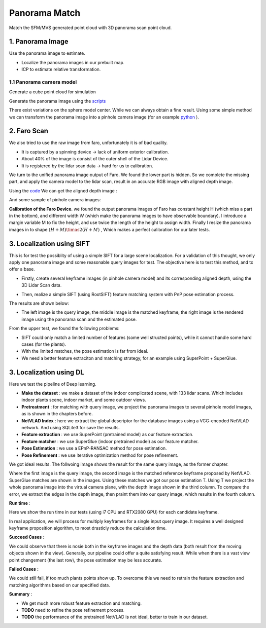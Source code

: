 Panorama Match
=======================

Match the SFM/MVS generated point cloud with 3D panorama scan point cloud.

1. Panorama Image
------------------

Use the panorama image to estimate.

* Localize the panorama images in our prebuilt map.
* ICP to estimate relative transformation.


1.1 Panorama camera model
~~~~~~~~~~~~~~~~~~~~~~~~~~~~~~~

Generate a cube point cloud for simulation

.. image:: images/cube.PNG
  :align: center
  :width: 30%

Generate the panorama image using the `scripts <https://github.com/gggliuye/VIO/blob/master/pretreatment/Panorama_Distort.ipynb>`_

.. image:: images/panorama_1.jpg
  :align: center
  :width: 60%

There exist variations on the sphere model center. While we can always obtain a fine result.
Using some simple method we can transform the panorama image into a pinhole camera image (for an example `python <https://github.com/adynathos/panorama_to_pinhole>`_ ).

2. Faro Scan
--------------------

We also tried to use the raw image from faro, unfortunately it is of bad quality.

* It is captured by a spinning device -> lack of uniform exterior calibration.
* About 40% of the image is consist of the outer shell of the Lidar Device.
* It is registered by the lidar scan data -> hard for us to calibration.

We turn to the unified panorama image output of Faro. We found the lower part is hidden.
So we complete the missing part, and apply the camera model to the lidar scan, result in an
accurate RGB image with aligned depth image.

Using the `code <https://github.com/gggliuye/VIO/blob/master/panorama_images/panorama_extraction_perfect_sphere.ipynb>`_
We can get the aligned depth image :

.. image:: images/pano_faro.PNG
  :align: center

And some sample of pinhole camera images:

.. image:: images/pinhole_faro.PNG
  :align: center

**Calibration of the Faro Device**. we found the output panorama images of Faro has constant height H (which miss a part in the bottom),
and different width W (which make the panorama images to have observable boundary).
I introduce a margin variable M to fix the height, and use twice the length of the height to assign width.
Finally I resize the panorama images in to shape :math:`(H+M)\timas 2(H+M)` , Which makes a perfect calibration for our later tests.

3. Localization using SIFT
------------------------------

This is for test the possiblity of using a simple SIFT for a large scene localization.
For a validation of this thought, we only apply one panorama image and some reasonable query images for test.
The objective here is to test this method, and to offer a base.

* Firstly, create several keyframe images (in pinhole camera model) and its corresponding aligned depth, using the 3D Lidar Scan data.

.. image:: images/transformed_depth.PNG
  :align: center

* Then, realize a simple SIFT (using RootSIFT) feature matching system with PnP pose estimation process.
The results are shown below:

.. image:: images/match_res.PNG
  :align: center

* The left image is the query image, the middle image is the matched keyframe, the right image is the rendered image using the panorama scan and the estimated pose.

From the upper test, we found the following problems:

* SIFT could only match a limited number of features (some well structed points), while it cannot handle some hard cases (for the plants).
* With the limited matches, the pose estimation is far from ideal.
* We need a better feature extraciton and matching strategy, for an example using SuperPoint + SuperGlue.


3. Localization using DL
------------------------------
Here we test the pipeline of Deep learning.

* **Make the dataset** : we make a dataset of the indoor complicated scene, with 133 lidar scans. Which includes indoor plants scene, indoor market, and some outdoor views.
* **Pretreatment** : for matching with query image, we project the panorama images to several pinhole model images, as is shown in the chapters before.
* **NetVLAD Index** : here we extract the global descriptor for the database images using a VGG-encoded NetVLAD network. And using SQLite3 for save the results.
* **Feature extraction** : we use SuperPoint (pretrained model) as our feature extraction.
* **Feature matcher** : we use SuperGlue (indoor pretrained model) as our feature matcher.
* **Pose Estimation** : we use a EPnP-RANSAC method for pose estimation.
* **Pose Refinement** : we use iterative optimization method for pose refinement.

We got ideal results. The follwoing image shows the result for the same query image, as the former chapter.

.. image:: images/superglue.jpg
  :align: center

Where the first image is the query image, the second image is the matched reference keyframe proposed by NetVLAD. SuperGlue matches are shown
in the images. Using these matches we got our pose estimation T. Using T we project the whole panorama image into the virtual camera plane,
with the depth image shown in the third column. To compare the error, we extract the edges in the depth image, then praint them into our query image,
which results in the fourth column.

**Run time** :

Here we show the run time in our tests (using i7 CPU and RTX2080 GPU) for each candidate keyframe.

.. image:: images/run_time.png
  :align: center
  :width: 80%

In real application, we will process for multiply keyframes for a single input query image.
It requires a well designed keyframe proposition algorithm, to most drasticly reduce the calculation time.

**Succeed Cases** :

.. image:: images/sg_succeed.png
  :align: center

We could observe that there is nosie both in the keyframe images and the depth data (both result from the
moving objects shown in the view). Generally, our pipeline
could offer a quite satisfying result. While when there is a vast view point changement (the last row),
the pose estimation may be less accurate.

**Failed Cases** :

.. image:: images/sg_failed.png
  :align: center

We could still fail, if too much plants points show up. To overcome this we need to retrain the feature extraction
and matching algorithms based on our specified data.

**Summary** :

* We get much more robust feature extraction and matching.
* **TODO** need to refine the pose refinement process.
* **TODO** the performance of the pretrained NetVLAD is not ideal, better to train in our dataset.
